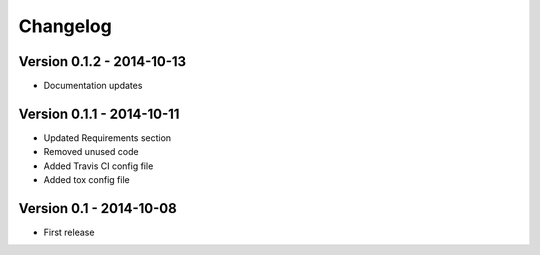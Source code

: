Changelog
=========

Version 0.1.2 - 2014-10-13
--------------------------
* Documentation updates

Version 0.1.1 - 2014-10-11
--------------------------
* Updated Requirements section
* Removed unused code
* Added Travis CI config file
* Added tox config file

Version 0.1 - 2014-10-08
------------------------
* First release